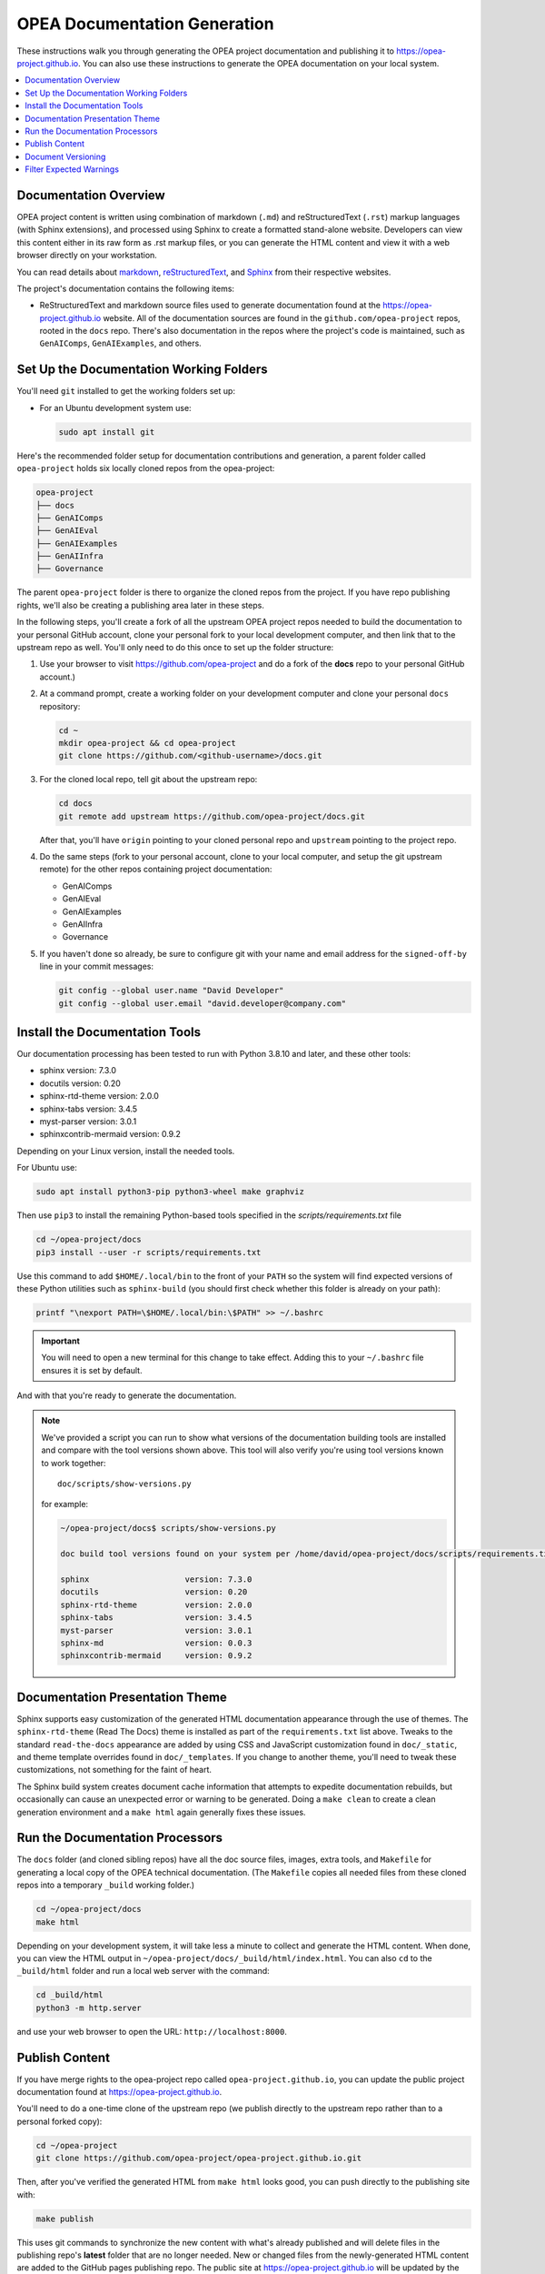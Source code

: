 .. _opea_doc_generation:

OPEA Documentation Generation
#############################

These instructions walk you through generating the OPEA project
documentation and publishing it to https://opea-project.github.io.
You can also use these instructions to generate the OPEA documentation
on your local system.

.. contents::
   :local:
   :depth: 1

Documentation Overview
**********************

OPEA project content is written using combination of markdown (``.md``) and reStructuredText (``.rst``) markup
languages (with Sphinx extensions), and processed
using Sphinx to create a formatted stand-alone website. Developers can
view this content either in its raw form as .rst markup files, or you
can generate the HTML content and view it with a web browser directly on
your workstation.

You can read details about `markdown`_, `reStructuredText`_, and `Sphinx`_ from
their respective websites.

The project's documentation contains the following items:

* ReStructuredText and markdown source files used to generate documentation found at the
  https://opea-project.github.io website. All of the documentation sources
  are found in the ``github.com/opea-project`` repos, rooted in the ``docs`` repo.
  There's also documentation in the repos where the project's code is
  maintained, such as ``GenAIComps``, ``GenAIExamples``, and others.

.. graphviz:: images/doc-gen-flow.dot
   :align: center
   :caption: Documentation Generation Flow


Set Up the Documentation Working Folders
****************************************

You'll need ``git`` installed to get the working folders set up:

* For an Ubuntu development system use:

  .. code-block:: bash

     sudo apt install git

Here's the recommended folder setup for documentation contributions and
generation, a parent folder called ``opea-project`` holds six locally cloned
repos from the opea-project:

.. code-block:: none

   opea-project
   ├── docs
   ├── GenAIComps
   ├── GenAIEval
   ├── GenAIExamples
   ├── GenAIInfra
   ├── Governance

The parent ``opea-project`` folder is there to organize the cloned repos from
the project.  If you have repo publishing
rights, we'll also be creating a publishing area later in these steps.

In the following steps, you'll create a fork of all the upstream OPEA project
repos needed to build the documentation to your personal GitHub account, clone
your personal fork to your local development computer, and then link that to the
upstream repo as well.  You'll only need to do this once to set up the folder
structure:

#. Use your browser to visit https://github.com/opea-project and do a
   fork of the **docs** repo to your personal GitHub account.)

   .. image:: images/opea-docs-fork.png
      :align: center
      :class: drop-shadow

#. At a command prompt, create a working folder on your development computer and
   clone your personal ``docs`` repository:

   .. code-block:: bash

      cd ~
      mkdir opea-project && cd opea-project
      git clone https://github.com/<github-username>/docs.git

#. For the cloned local repo, tell git about the upstream repo:

   .. code-block:: bash

      cd docs
      git remote add upstream https://github.com/opea-project/docs.git

   After that, you'll have ``origin`` pointing to your cloned personal repo and
   ``upstream`` pointing to the project repo.

#. Do the same steps (fork to your personal account, clone to your local
   computer, and setup the git upstream remote) for the other repos containing
   project documentation:

   * GenAIComps
   * GenAIEval
   * GenAIExamples
   * GenAIInfra
   * Governance

#. If you haven't done so already, be sure to configure git with your name
   and email address for the ``signed-off-by`` line in your commit messages:

   .. code-block:: bash

      git config --global user.name "David Developer"
      git config --global user.email "david.developer@company.com"

Install the Documentation Tools
*******************************

Our documentation processing has been tested to run with Python 3.8.10 and
later, and these other tools:

* sphinx                    version: 7.3.0
* docutils                  version: 0.20
* sphinx-rtd-theme          version: 2.0.0
* sphinx-tabs               version: 3.4.5
* myst-parser               version: 3.0.1
* sphinxcontrib-mermaid     version: 0.9.2

Depending on your Linux version, install the needed tools.


For Ubuntu use:

.. code-block:: bash

   sudo apt install python3-pip python3-wheel make graphviz

Then use ``pip3`` to install the remaining Python-based tools specified in the
`scripts/requirements.txt` file

.. code-block:: bash

   cd ~/opea-project/docs
   pip3 install --user -r scripts/requirements.txt

Use this command to add ``$HOME/.local/bin`` to the front of your ``PATH`` so
the system will find expected versions of these Python utilities such as
``sphinx-build`` (you should first check whether this folder is already on your
path):

.. code-block:: bash

   printf "\nexport PATH=\$HOME/.local/bin:\$PATH" >> ~/.bashrc

.. important::

   You will need to open a new terminal for this change to take effect.
   Adding this to your ``~/.bashrc`` file ensures it is set by default.

And with that you're ready to generate the documentation.

.. note::

   We've provided a script you can run to show what versions of the
   documentation building tools are installed and compare with the
   tool versions shown above. This tool will also verify you're using tool
   versions known to work together::

      doc/scripts/show-versions.py

   for example:

   .. code-block:: console

      ~/opea-project/docs$ scripts/show-versions.py

      doc build tool versions found on your system per /home/david/opea-project/docs/scripts/requirements.txt...

      sphinx                    version: 7.3.0
      docutils                  version: 0.20
      sphinx-rtd-theme          version: 2.0.0
      sphinx-tabs               version: 3.4.5
      myst-parser               version: 3.0.1
      sphinx-md                 version: 0.0.3
      sphinxcontrib-mermaid     version: 0.9.2


Documentation Presentation Theme
********************************

Sphinx supports easy customization of the generated HTML documentation
appearance through the use of themes.  The ``sphinx-rtd-theme`` (Read The Docs)
theme is installed as part of the ``requirements.txt`` list above.  Tweaks to
the standard ``read-the-docs`` appearance are added by using CSS and JavaScript
customization found in ``doc/_static``, and theme template overrides found in
``doc/_templates``. If you change to another theme, you'll need to tweak
these customizations, not something for the faint of heart.

The Sphinx build system creates document cache information that attempts to
expedite documentation rebuilds, but occasionally can cause an unexpected error
or warning to be generated.  Doing a ``make clean`` to create a clean generation
environment and a ``make html`` again generally fixes these issues.


Run the Documentation Processors
********************************

The ``docs`` folder (and cloned sibling repos) have all the doc source files,
images, extra tools, and ``Makefile`` for generating a local copy of the OPEA
technical documentation. (The ``Makefile`` copies all needed files from these
cloned repos into a temporary ``_build`` working folder.)

.. code-block:: bash

   cd ~/opea-project/docs
   make html

Depending on your development system, it will take less a minute to collect and
generate the HTML content.  When done, you can view the HTML output in
``~/opea-project/docs/_build/html/index.html``. You can also ``cd`` to the
``_build/html`` folder and run a local web server with the command:

.. code-block:: bash

   cd _build/html
   python3 -m http.server

and use your web browser to open the URL:  ``http://localhost:8000``.

Publish Content
***************

If you have merge rights to the opea-project repo called
``opea-project.github.io``, you can update the public project documentation
found at https://opea-project.github.io.

You'll need to do a one-time clone of the upstream repo (we publish
directly to the upstream repo rather than to a personal forked copy):

.. code-block:: bash

   cd ~/opea-project
   git clone https://github.com/opea-project/opea-project.github.io.git

Then, after you've verified the generated HTML from ``make html`` looks
good, you can push directly to the publishing site with:

.. code-block:: bash

   make publish

This uses git commands to synchronize the new content with what's
already published and will delete files in the publishing repo's
**latest** folder that are no longer needed. New or changed files from
the newly-generated HTML content are added to the GitHub pages
publishing repo.  The public site at https://opea-project.github.io will
be updated by the `GitHub pages system
<https://guides.github.com/features/pages/>`_, typically within a few
minutes.

Document Versioning
*******************

The https://opea-project.github.io site has a document version selector
at the top of the left nav panel.  The contents of this version
selector are defined in the ``conf.py`` sphinx configuration file,
specifically:

.. code-block:: python
   :emphasize-lines: 5-6

   html_context = {
      'current_version': current_version,
      'docs_title': docs_title,
      'is_release': is_release,
      'versions': ( ("latest", "/latest/"),
                    ("0.8", "/0.8/"),
                    ("0.7", "/0.7/"),
                  )
       }


As new versions of OPEA documentation are added, update this
``versions`` selection list to include the version number and publishing
folder.  Note that there's no direct selection to go to a newer version
from an older one, without going to ``latest`` first.

By default, documentation build and publishing both assume we're generating
documentation for the main branch and publishing to the ``/latest/``
area on https://opea-project.github.io. When we're generating the
documentation for a tagged version (e.g., 0.8), check out that version
of all the component repos, and add some extra flags to the ``make`` commands:

.. code-block:: bash

   cd ~/opan-project/docs
   git checkout v0.8
   make clean
   make DOC_TAG=release RELEASE=0.8 html
   make DOC_TAG=release RELEASE=0.8 publish

.. _filter_expected:

Filter Expected Warnings
************************

Alas, there are some known issues with the Sphinx processing that generate
warnings.  We've added a post-processing filter on the output of the
documentation build process to check for "expected" messages from the generation
process output. By doing this, only "unexpected" messages will be reported and
cause the build process to fail with a message:

.. code-block:: console

   New errors/warnings found, please fix them:

followed by messages that weren't expected. If all messages were filtered away,
the build process will report as successful, reporting:

.. code-block:: console

   No new errors/warnings.

The output from the Sphinx build is processed by the Python script
``scripts/filter-known-issues.py`` together with a set of filter
configuration files in the ``.known-issues`` folder.  (This
filtering is done as part of the ``Makefile``.)

You can modify the filtering by adding or editing a conf file in the
``.known-issues`` folder, following the examples found there.

.. _reStructuredText: https://sphinx-doc.org/rest.html
.. _markdown: https://docs.github.com/en/get-started/writing-on-github/getting-started-with-writing-and-formatting-on-github/basic-writing-and-formatting-syntax
.. _Sphinx: https://sphinx-doc.org/
